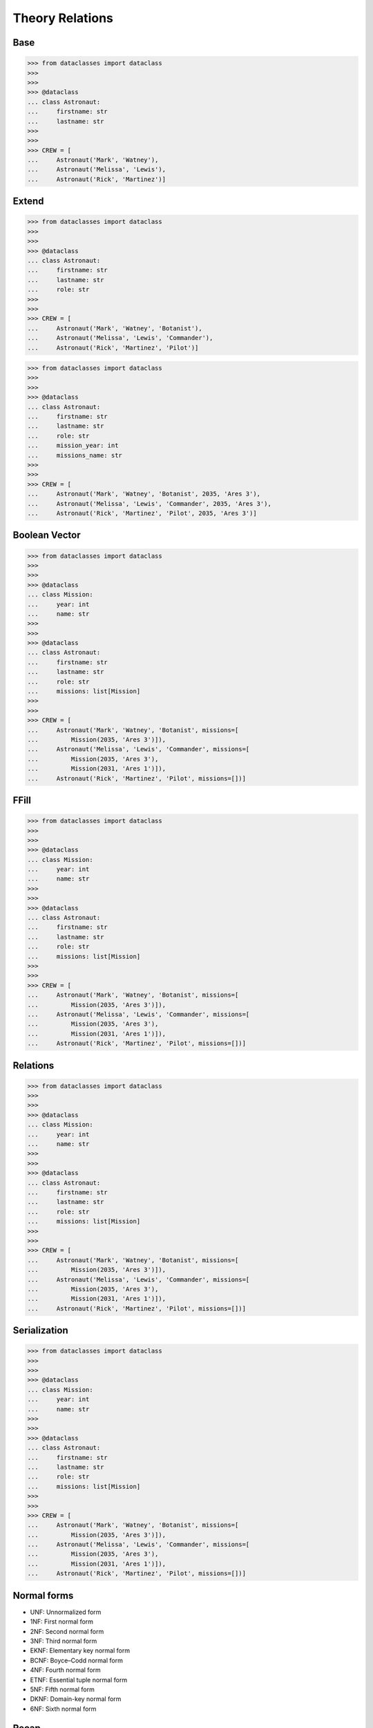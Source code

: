 Theory Relations
================


.. glossary::

    relation
        In relational database theory, a relation, as originally defined by
        E. F. Codd, [#Codd1972]_ is a set of tuples (d1, d2, ..., dn), where
        each element dj is a member of Dj, a data domain. Codd's original
        definition notwithstanding, and contrary to the usual definition in
        mathematics, there is no ordering to the elements of the tuples of a
        relation. Instead, each element is termed an attribute value. An
        attribute is a name paired with a domain (nowadays more commonly
        referred to as a type or data type). An attribute value is an
        attribute name paired with an element of that attribute's domain,
        and a tuple is a set of attribute values in which no two distinct
        elements have the same name. Thus, in some accounts, a tuple is
        described as a function, mapping names to values.
        [#WikipediaRelation]_

    retention
        Data retention defines the policies of persistent data and records
        management for meeting legal and business data archival requirements.
        In the field of telecommunications, data retention generally refers
        to the storage of call detail records (CDRs) of telephony and
        internet traffic and transaction data (IPDRs) by governments and
        commercial organisations. In the case of government data retention,
        the data that is stored is usually of telephone calls made and
        received, emails sent and received, and websites visited. Location
        data is also collected. [#WikipediaDataRetention]_

    consistency
        Consistency (or Correctness) in database systems refers to the
        requirement that any given database transaction must change affected
        data only in allowed ways. Any data written to the database must be
        valid according to all defined rules, including constraints,
        cascades, triggers, and any combination thereof. This does not
        guarantee correctness of the transaction in all ways the application
        programmer might have wanted (that is the responsibility of
        application-level code) but merely that any programming errors
        cannot result in the violation of any defined database constraints.
        [#Date2012]_ [#WikipediaConsistency]_

    integrity
        Data integrity is the maintenance of, and the assurance of, data
        accuracy and consistency over its entire life-cycle and is a
        critical aspect to the design, implementation, and usage of any
        system that stores, processes, or retrieves data. The term is broad
        in scope and may have widely different meanings depending on the
        specific context – even under the same general umbrella of
        computing. It is at times used as a proxy term for data quality,
        while data validation is a prerequisite for data integrity. Data
        integrity is the opposite of data corruption. The overall intent of
        any data integrity technique is the same: ensure data is recorded
        exactly as intended (such as a database correctly rejecting mutually
        exclusive possibilities). Moreover, upon later retrieval, ensure the
        data is the same as when it was originally recorded. In short, data
        integrity aims to prevent unintentional changes to information. Data
        integrity is not to be confused with data security, the discipline
        of protecting data from unauthorized parties. [#Boritz2011]_
        [#WikipediaDataIntegrity]_

    DBA
        DataBase Administrator


Base
----
>>> from dataclasses import dataclass
>>>
>>>
>>> @dataclass
... class Astronaut:
...     firstname: str
...     lastname: str
>>>
>>>
>>> CREW = [
...     Astronaut('Mark', 'Watney'),
...     Astronaut('Melissa', 'Lewis'),
...     Astronaut('Rick', 'Martinez')]

.. figure:: img/oop-relations-base.png


Extend
------
>>> from dataclasses import dataclass
>>>
>>>
>>> @dataclass
... class Astronaut:
...     firstname: str
...     lastname: str
...     role: str
>>>
>>>
>>> CREW = [
...     Astronaut('Mark', 'Watney', 'Botanist'),
...     Astronaut('Melissa', 'Lewis', 'Commander'),
...     Astronaut('Rick', 'Martinez', 'Pilot')]

.. figure:: img/oop-relations-extend1.png

>>> from dataclasses import dataclass
>>>
>>>
>>> @dataclass
... class Astronaut:
...     firstname: str
...     lastname: str
...     role: str
...     mission_year: int
...     missions_name: str
>>>
>>>
>>> CREW = [
...     Astronaut('Mark', 'Watney', 'Botanist', 2035, 'Ares 3'),
...     Astronaut('Melissa', 'Lewis', 'Commander', 2035, 'Ares 3'),
...     Astronaut('Rick', 'Martinez', 'Pilot', 2035, 'Ares 3')]

.. figure:: img/oop-relations-extend2.png


Boolean Vector
--------------
>>> from dataclasses import dataclass
>>>
>>>
>>> @dataclass
... class Mission:
...     year: int
...     name: str
>>>
>>>
>>> @dataclass
... class Astronaut:
...     firstname: str
...     lastname: str
...     role: str
...     missions: list[Mission]
>>>
>>>
>>> CREW = [
...     Astronaut('Mark', 'Watney', 'Botanist', missions=[
...         Mission(2035, 'Ares 3')]),
...     Astronaut('Melissa', 'Lewis', 'Commander', missions=[
...         Mission(2035, 'Ares 3'),
...         Mission(2031, 'Ares 1')]),
...     Astronaut('Rick', 'Martinez', 'Pilot', missions=[])]

.. figure:: img/oop-relations-boolvector.png


FFill
-----
>>> from dataclasses import dataclass
>>>
>>>
>>> @dataclass
... class Mission:
...     year: int
...     name: str
>>>
>>>
>>> @dataclass
... class Astronaut:
...     firstname: str
...     lastname: str
...     role: str
...     missions: list[Mission]
>>>
>>>
>>> CREW = [
...     Astronaut('Mark', 'Watney', 'Botanist', missions=[
...         Mission(2035, 'Ares 3')]),
...     Astronaut('Melissa', 'Lewis', 'Commander', missions=[
...         Mission(2035, 'Ares 3'),
...         Mission(2031, 'Ares 1')]),
...     Astronaut('Rick', 'Martinez', 'Pilot', missions=[])]


.. figure:: img/oop-relations-ffill-empty.png
.. figure:: img/oop-relations-ffill-dash.png
.. figure:: img/oop-relations-ffill-duplicate.png
.. figure:: img/oop-relations-ffill-uniqid.png



Relations
---------
>>> from dataclasses import dataclass
>>>
>>>
>>> @dataclass
... class Mission:
...     year: int
...     name: str
>>>
>>>
>>> @dataclass
... class Astronaut:
...     firstname: str
...     lastname: str
...     role: str
...     missions: list[Mission]
>>>
>>>
>>> CREW = [
...     Astronaut('Mark', 'Watney', 'Botanist', missions=[
...         Mission(2035, 'Ares 3')]),
...     Astronaut('Melissa', 'Lewis', 'Commander', missions=[
...         Mission(2035, 'Ares 3'),
...         Mission(2031, 'Ares 1')]),
...     Astronaut('Rick', 'Martinez', 'Pilot', missions=[])]

.. figure:: img/oop-relations-rel-m2o.png
.. figure:: img/oop-relations-rel-m2m.png


Serialization
-------------
>>> from dataclasses import dataclass
>>>
>>>
>>> @dataclass
... class Mission:
...     year: int
...     name: str
>>>
>>>
>>> @dataclass
... class Astronaut:
...     firstname: str
...     lastname: str
...     role: str
...     missions: list[Mission]
>>>
>>>
>>> CREW = [
...     Astronaut('Mark', 'Watney', 'Botanist', missions=[
...         Mission(2035, 'Ares 3')]),
...     Astronaut('Melissa', 'Lewis', 'Commander', missions=[
...         Mission(2035, 'Ares 3'),
...         Mission(2031, 'Ares 1')]),
...     Astronaut('Rick', 'Martinez', 'Pilot', missions=[])]

.. figure:: img/oop-relations-serialize-cls.png
.. figure:: img/oop-relations-serialize-obj.png
.. figure:: img/oop-relations-serialize-objattr.png
.. figure:: img/oop-relations-serialize-clsattr.png


Normal forms
------------
* UNF: Unnormalized form
* 1NF: First normal form
* 2NF: Second normal form
* 3NF: Third normal form
* EKNF: Elementary key normal form
* BCNF: Boyce–Codd normal form
* 4NF: Fourth normal form
* ETNF: Essential tuple normal form
* 5NF: Fifth normal form
* DKNF: Domain-key normal form
* 6NF: Sixth normal form


Recap
-----
* DBA and Programmers use different data format than Data Scientists
* Data Scientists prefer flat formats, without relations and joins
* DBA and Programmers prefer relational data
* For DBA and Programmers flat data formats represents data duplication
* Normalization make data manipulation more consistent
* Normalization uses less space and makes UPDATEs easier
* Normalization causes a lot of SELECT and JOINs, which requires computation
* In XXI century storage is cheap, computing power cost money
* Currently SELECTs are far more common than INSERTs and UPDATEs (let say
  80%-15%-5% - just a rough estimate, please don't quote this number)
* Normalization does not work at large (big-data) scale
* Big data requires simplified approach, and typically without any relations
* Data consistency then is achieved by business logic


References
----------
.. [#WikipediaDatabaseNormalization] Database normalization. https://en.wikipedia.org/wiki/Database_normalization
.. [#WikipediaSQL] SQL. Wikipedia. Year: 2021. Retrieved: 2021-12-16. URL: https://en.wikipedia.org/wiki/SQL
.. [#RFC6922] Shafranovich, Y. The application/sql Media Type. Internet Engineering Task Force (IETF). Retrieved: 2021-12-16. Year: 2013. URL: https://datatracker.ietf.org/doc/html/rfc6922
.. [#Codd1972] Codd, E. F. Further Normalization of the Data Base Relational Model. (Presented at Courant Computer Science Symposia Series 6, Data Base Systems, New York City, May 24–25, 1971.) IBM Research Report RJ909 (August 31, 1971). Republished in Randall J. Rustin (ed.), Data Base Systems: Courant Computer Science Symposia Series 6. Prentice-Hall, 1972.
.. [#WikipediaDataRetention] Data retention. Wikipedia. Year: 2021. Retrieved: 2021-12-16. URL: https://en.wikipedia.org/wiki/Data_retention
.. [#WikipediaRelation] Relation (database). Wikipedia. Year: 2021. Retrieved: 2021-12-16. URL: https://en.wikipedia.org/wiki/Relation_(database)
.. [#WikipediaConsistency] Consistency. Wikipedia. Year: 2021. Retrieved: 2021-12-16. URL: https://en.wikipedia.org/wiki/Consistency_(database_systems)
.. [#WikipediaDataIntegrity] Data Integrity.  Wikipedia. Year: 2021. Retrieved: 2021-12-16. URL: https://en.wikipedia.org/wiki/Data_integrity
.. [#Boritz2011] Boritz, J. IS Practitioners' Views on Core Concepts of Information Integrity. International Journal of Accounting Information Systems. Elsevier. Year: 2011. Retrieved: 2011-08-12.
.. [#Date2012] Date, C. J. SQL and Relational Theory: How to Write Accurate SQL Code 2nd edition, O'reilly Media, Inc., 2012, pg. 180.
